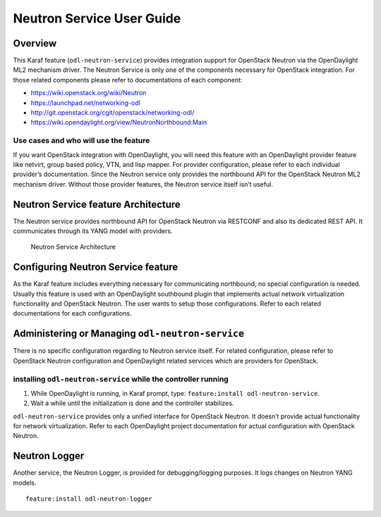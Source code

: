 .. _neutron-service-user-guide:

Neutron Service User Guide
==========================

Overview
--------

This Karaf feature (``odl-neutron-service``) provides integration
support for OpenStack Neutron via the OpenDaylight ML2 mechanism driver.
The Neutron Service is only one of the components necessary for
OpenStack integration. For those related components please refer to
documentations of each component:

-  https://wiki.openstack.org/wiki/Neutron

-  https://launchpad.net/networking-odl

-  http://git.openstack.org/cgit/openstack/networking-odl/

-  https://wiki.opendaylight.org/view/NeutronNorthbound:Main

Use cases and who will use the feature
~~~~~~~~~~~~~~~~~~~~~~~~~~~~~~~~~~~~~~

If you want OpenStack integration with OpenDaylight, you will need this
feature with an OpenDaylight provider feature like netvirt, group
based policy, VTN, and lisp mapper. For provider configuration, please
refer to each individual provider’s documentation. Since the Neutron
service only provides the northbound API for the OpenStack Neutron ML2
mechanism driver. Without those provider features, the Neutron service
itself isn’t useful.

Neutron Service feature Architecture
------------------------------------

The Neutron service provides northbound API for OpenStack Neutron via
RESTCONF and also its dedicated REST API. It communicates through its
YANG model with providers.

.. figure:: ./images/neutron/odl-neutron-service-architecture.png
   :alt: Neutron Service Architecture

   Neutron Service Architecture

Configuring Neutron Service feature
-----------------------------------

As the Karaf feature includes everything necessary for communicating
northbound, no special configuration is needed. Usually this feature is
used with an OpenDaylight southbound plugin that implements actual
network virtualization functionality and OpenStack Neutron. The user
wants to setup those configurations. Refer to each related
documentations for each configurations.

Administering or Managing ``odl-neutron-service``
-------------------------------------------------

There is no specific configuration regarding to Neutron service itself.
For related configuration, please refer to OpenStack Neutron
configuration and OpenDaylight related services which are providers for
OpenStack.

installing ``odl-neutron-service`` while the controller running
~~~~~~~~~~~~~~~~~~~~~~~~~~~~~~~~~~~~~~~~~~~~~~~~~~~~~~~~~~~~~~~

1. While OpenDaylight is running, in Karaf prompt, type:
   ``feature:install odl-neutron-service``.

2. Wait a while until the initialization is done and the controller
   stabilizes.

``odl-neutron-service`` provides only a unified interface for OpenStack
Neutron. It doesn’t provide actual functionality for network
virtualization. Refer to each OpenDaylight project documentation for
actual configuration with OpenStack Neutron.

Neutron Logger
--------------

Another service, the Neutron Logger, is provided for debugging/logging
purposes. It logs changes on Neutron YANG models.

::

    feature:install odl-neutron-logger

